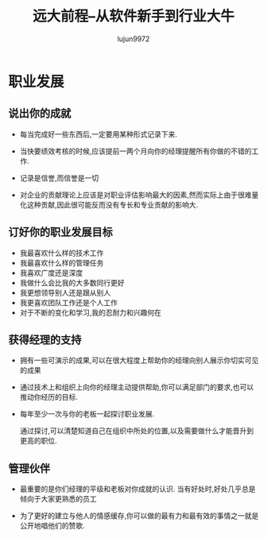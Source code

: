 #+TITLE: 远大前程--从软件新手到行业大牛
#+AUTHOR: lujun9972
#+OPTIONS: ^:{}

* 职业发展
** 说出你的成就

   * 每当完成好一些东西后,一定要用某种形式记录下来.

   * 当快要绩效考核的时候,应该提前一两个月向你的经理提醒所有你做的不错的工作.

   * 记录是信誉,而信誉是一切

   * 对企业的贡献理论上应该是对职业评估影响最大的因素,然而实际上由于很难量化这种贡献,因此很可能反而没有专长和专业贡献的影响大.

** 订好你的职业发展目标

   * 我最喜欢什么样的技术工作
   * 我最喜欢什么样的管理任务
   * 我喜欢广度还是深度
   * 我做什么会比我的大多数同行更好
   * 我更想领导别人还是跟从别人
   * 我更喜欢团队工作还是个人工作
   * 对于不断的变化和学习,我的忍耐力和兴趣何在

** 获得经理的支持
   
   * 拥有一些可演示的成果,可以在很大程度上帮助你的经理向别人展示你切实可见的成果

   * 通过技术上和组织上向你的经理主动提供帮助,你可以满足部门的要求,也可以推动你经历的目标.

   * 每年至少一次与你的老板一起探讨职业发展.

	 通过探讨,可以清楚知道自己在组织中所处的位置,以及需要做什么才能晋升到更高的职位.

** 管理伙伴

   * 最重要的是你们经理的平级和老板对你成就的认识. 当有好处时,好处几乎总是倾向于大家更熟悉的员工

   * 为了更好的建立与他人的情感缓存,你可以做的最有力和最有效的事情之一就是公开地唱他们的赞歌.
